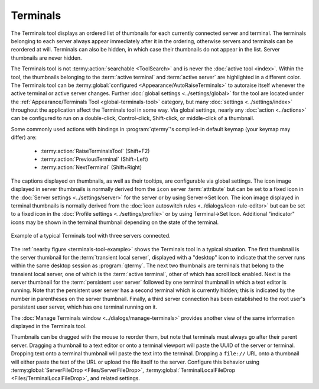 .. Copyright © 2018 TermySequence LLC
.. SPDX-License-Identifier: CC-BY-SA-4.0

Terminals
=========

The Terminals tool displays an ordered list of thumbnails for each currently connected server and terminal. The terminals belonging to each server always appear immediately after it in the ordering, otherwise servers and terminals can be reordered at will. Terminals can also be hidden, in which case their thumbnails do not appear in the list. Server thumbnails are never hidden.

The Terminals tool is not :termy:action:`searchable <ToolSearch>` and is never the :doc:`active tool <index>`. Within the tool, the thumbnails belonging to the :term:`active terminal` and :term:`active server` are highlighted in a different color. The Terminals tool can be :termy:global:`configured <Appearance/AutoRaiseTerminals>` to autoraise itself whenever the active terminal or active server changes. Further :doc:`global settings <../settings/global>` for the tool are located under the :ref:`Appearance/Terminals Tool <global-terminals-tool>` category, but many :doc:`settings <../settings/index>` throughout the application affect the Terminals tool in some way. Via global settings, nearly any :doc:`action <../actions>` can be configured to run on a double-click, Control-click, Shift-click, or middle-click of a thumbnail.

Some commonly used actions with bindings in :program:`qtermy`'s compiled-in default keymap (your keymap may differ) are:

   * :termy:action:`RaiseTerminalsTool` (Shift+F2)
   * :termy:action:`PreviousTerminal` (Shift+Left)
   * :termy:action:`NextTerminal` (Shift+Right)

The captions displayed on thumbnails, as well as their tooltips, are configurable via global settings. The icon image displayed in server thumbnails is normally derived from the ``icon`` server :term:`attribute` but can be set to a fixed icon in the :doc:`Server settings <../settings/server>` for the server or by using Server→Set Icon. The icon image displayed in terminal thumbnails is normally derived from the :doc:`icon autoswitch rules <../dialogs/icon-rule-editor>` but can be set to a fixed icon in the :doc:`Profile settings <../settings/profile>` or by using Terminal→Set Icon. Additional "indicator" icons may be shown in the terminal thumbnail depending on the state of the terminal.

.. _terminals-tool-example:

.. figure:: ../images/terminals-tool.png
   :alt: Picture of Terminals tool with three servers connected and four terminals visible.
   :align: center

   Example of a typical Terminals tool with three servers connected.

The :ref:`nearby figure <terminals-tool-example>` shows the Terminals tool in a typical situation. The first thumbnail is the server thumbnail for the :term:`transient local server`, displayed with a "desktop" icon to indicate that the server runs within the same desktop session as :program:`qtermy`. The next two thumbnails are terminals that belong to the transient local server, one of which is the :term:`active terminal`, other of which has scroll lock enabled. Next is the server thumbnail for the :term:`persistent user server` followed by one terminal thumbnail in which a text editor is running. Note that the persistent user server has a second terminal which is currently hidden; this is indicated by the number in parentheses on the server thumbnail. Finally, a third server connection has been established to the root user's persistent user server, which has one terminal running on it.

The :doc:`Manage Terminals window <../dialogs/manage-terminals>` provides another view of the same information displayed in the Terminals tool.

Thumbnails can be dragged with the mouse to reorder them, but note that terminals must always go after their parent server. Dragging a thumbnail to a text editor or onto a terminal viewport will paste the UUID of the server or terminal. Dropping text onto a terminal thumbnail will paste the text into the terminal. Dropping a ``file://`` URL onto a thumbnail will either paste the text of the URL or upload the file itself to the server. Configure this behavior using :termy:global:`ServerFileDrop <Files/ServerFileDrop>`, :termy:global:`TerminalLocalFileDrop <Files/TerminalLocalFileDrop>`, and related settings.
